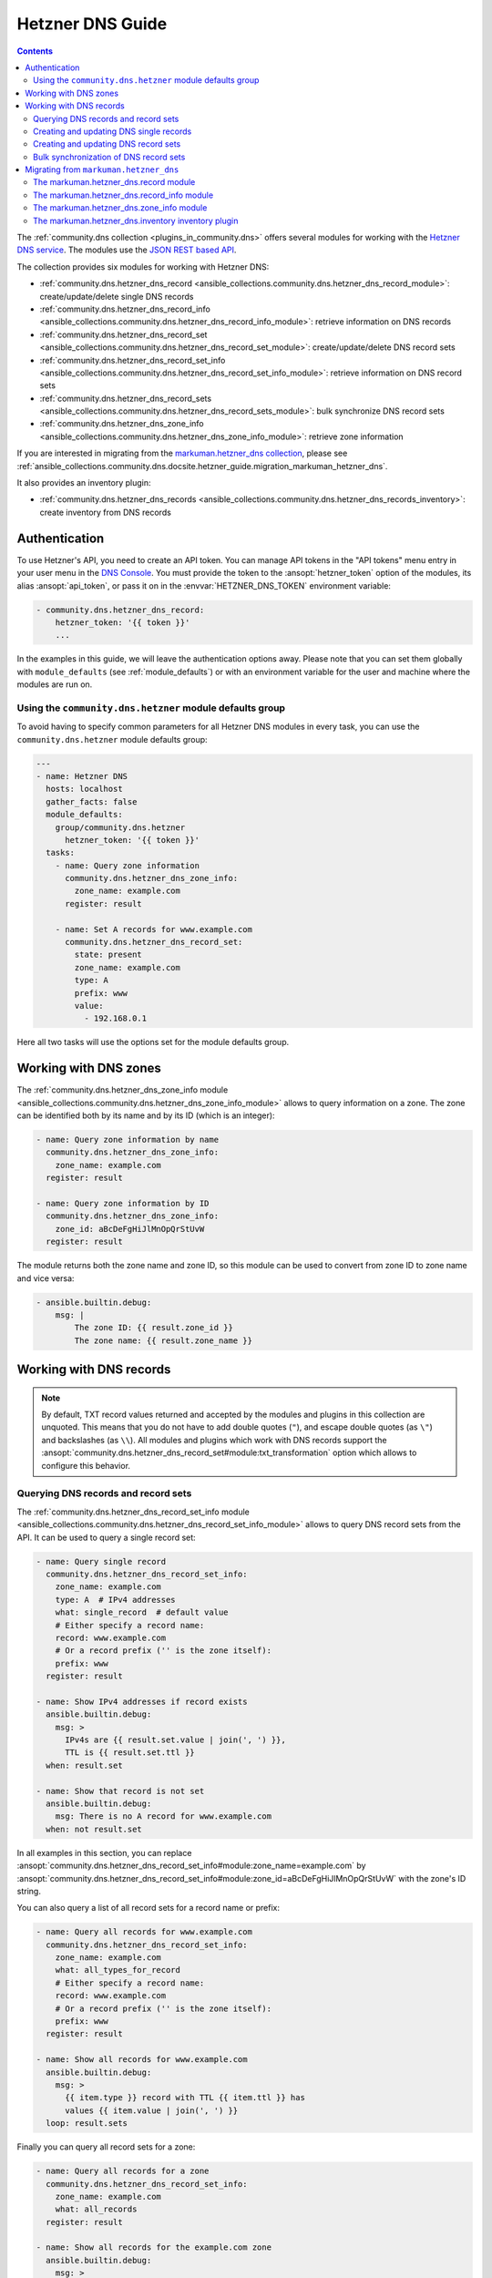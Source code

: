 ..
  Copyright (c) Ansible Project
  GNU General Public License v3.0+ (see LICENSES/GPL-3.0-or-later.txt or https://www.gnu.org/licenses/gpl-3.0.txt)
  SPDX-License-Identifier: GPL-3.0-or-later

.. _ansible_collections.community.dns.docsite.hetzner_guide:

Hetzner DNS Guide
=================

.. contents:: Contents
   :local:
   :depth: 2

The :ref:`community.dns collection <plugins_in_community.dns>` offers several modules for working with the `Hetzner DNS service <https://docs.hetzner.com/dns-console/dns/>`_.
The modules use the `JSON REST based API <https://dns.hetzner.com/api-docs/>`_.

The collection provides six modules for working with Hetzner DNS:

- :ref:`community.dns.hetzner_dns_record <ansible_collections.community.dns.hetzner_dns_record_module>`: create/update/delete single DNS records
- :ref:`community.dns.hetzner_dns_record_info <ansible_collections.community.dns.hetzner_dns_record_info_module>`: retrieve information on DNS records
- :ref:`community.dns.hetzner_dns_record_set <ansible_collections.community.dns.hetzner_dns_record_set_module>`: create/update/delete DNS record sets
- :ref:`community.dns.hetzner_dns_record_set_info <ansible_collections.community.dns.hetzner_dns_record_set_info_module>`: retrieve information on DNS record sets
- :ref:`community.dns.hetzner_dns_record_sets <ansible_collections.community.dns.hetzner_dns_record_sets_module>`: bulk synchronize DNS record sets
- :ref:`community.dns.hetzner_dns_zone_info <ansible_collections.community.dns.hetzner_dns_zone_info_module>`: retrieve zone information

If you are interested in migrating from the `markuman.hetzner_dns collection <https://galaxy.ansible.com/ui/repo/published/markuman/hetzner_dns/>`_, please see :ref:`ansible_collections.community.dns.docsite.hetzner_guide.migration_markuman_hetzner_dns`.

It also provides an inventory plugin:

- :ref:`community.dns.hetzner_dns_records <ansible_collections.community.dns.hetzner_dns_records_inventory>`: create inventory from DNS records

Authentication
--------------

To use Hetzner's API, you need to create an API token. You can manage API tokens in the "API tokens" menu entry in your user menu in the `DNS Console <https://dns.hetzner.com/>`_. You must provide the token to the :ansopt:`hetzner_token` option of the modules, its alias :ansopt:`api_token`, or pass it on in the :envvar:`HETZNER_DNS_TOKEN` environment variable:

.. code-block:: yaml+jinja

  - community.dns.hetzner_dns_record:
      hetzner_token: '{{ token }}'
      ...

In the examples in this guide, we will leave the authentication options away. Please note that you can set them globally with ``module_defaults`` (see :ref:`module_defaults`) or with an environment variable for the user and machine where the modules are run on.

Using the ``community.dns.hetzner`` module defaults group
~~~~~~~~~~~~~~~~~~~~~~~~~~~~~~~~~~~~~~~~~~~~~~~~~~~~~~~~~

To avoid having to specify common parameters for all Hetzner DNS modules in every task, you can use the ``community.dns.hetzner`` module defaults group:

.. code-block:: yaml+jinja

    ---
    - name: Hetzner DNS
      hosts: localhost
      gather_facts: false
      module_defaults:
        group/community.dns.hetzner
          hetzner_token: '{{ token }}'
      tasks:
        - name: Query zone information
          community.dns.hetzner_dns_zone_info:
            zone_name: example.com
          register: result

        - name: Set A records for www.example.com
          community.dns.hetzner_dns_record_set:
            state: present
            zone_name: example.com
            type: A
            prefix: www
            value:
              - 192.168.0.1

Here all two tasks will use the options set for the module defaults group.

Working with DNS zones
----------------------

The :ref:`community.dns.hetzner_dns_zone_info module <ansible_collections.community.dns.hetzner_dns_zone_info_module>` allows to query information on a zone. The zone can be identified both by its name and by its ID (which is an integer):

.. code-block:: yaml+jinja

    - name: Query zone information by name
      community.dns.hetzner_dns_zone_info:
        zone_name: example.com
      register: result

    - name: Query zone information by ID
      community.dns.hetzner_dns_zone_info:
        zone_id: aBcDeFgHiJlMnOpQrStUvW
      register: result

The module returns both the zone name and zone ID, so this module can be used to convert from zone ID to zone name and vice versa:

.. code-block:: yaml+jinja

    - ansible.builtin.debug:
        msg: |
            The zone ID: {{ result.zone_id }}
            The zone name: {{ result.zone_name }}

Working with DNS records
------------------------

.. note::

  By default, TXT record values returned and accepted by the modules and plugins in this collection are unquoted. This means that  you do not have to add double quotes (``"``), and escape double quotes (as ``\"``) and backslashes (as ``\\``). All modules and plugins which work with DNS records support the :ansopt:`community.dns.hetzner_dns_record_set#module:txt_transformation` option which allows to configure this behavior.

Querying DNS records and record sets
~~~~~~~~~~~~~~~~~~~~~~~~~~~~~~~~~~~~

The :ref:`community.dns.hetzner_dns_record_set_info module <ansible_collections.community.dns.hetzner_dns_record_set_info_module>` allows to query DNS record sets from the API. It can be used to query a single record set:

.. code-block:: yaml+jinja

    - name: Query single record
      community.dns.hetzner_dns_record_set_info:
        zone_name: example.com
        type: A  # IPv4 addresses
        what: single_record  # default value
        # Either specify a record name:
        record: www.example.com
        # Or a record prefix ('' is the zone itself):
        prefix: www
      register: result

    - name: Show IPv4 addresses if record exists
      ansible.builtin.debug:
        msg: >
          IPv4s are {{ result.set.value | join(', ') }},
          TTL is {{ result.set.ttl }}
      when: result.set

    - name: Show that record is not set
      ansible.builtin.debug:
        msg: There is no A record for www.example.com
      when: not result.set

In all examples in this section, you can replace :ansopt:`community.dns.hetzner_dns_record_set_info#module:zone_name=example.com` by :ansopt:`community.dns.hetzner_dns_record_set_info#module:zone_id=aBcDeFgHiJlMnOpQrStUvW` with the zone's ID string.

You can also query a list of all record sets for a record name or prefix:

.. code-block:: yaml+jinja

    - name: Query all records for www.example.com
      community.dns.hetzner_dns_record_set_info:
        zone_name: example.com
        what: all_types_for_record
        # Either specify a record name:
        record: www.example.com
        # Or a record prefix ('' is the zone itself):
        prefix: www
      register: result

    - name: Show all records for www.example.com
      ansible.builtin.debug:
        msg: >
          {{ item.type }} record with TTL {{ item.ttl }} has
          values {{ item.value | join(', ') }}
      loop: result.sets

Finally you can query all record sets for a zone:

.. code-block:: yaml+jinja

    - name: Query all records for a zone
      community.dns.hetzner_dns_record_set_info:
        zone_name: example.com
        what: all_records
      register: result

    - name: Show all records for the example.com zone
      ansible.builtin.debug:
        msg: >
          {{ item.type }} record for {{ item.record }} with
          TTL {{ item.ttl }} has values {{ item.value | join(', ') }}
      loop: result.sets

If you are interested in individual DNS records, and not record sets, you should use the :ref:`community.dns.hetzner_dns_record_info module <ansible_collections.community.dns.hetzner_dns_record_info_module>`. It supports the same limiting options as the ``community.dns.hetzner_dns_record_set_info`` module.

Creating and updating DNS single records
~~~~~~~~~~~~~~~~~~~~~~~~~~~~~~~~~~~~~~~~

If you do not want to add/remove values, but replace values, you will be interested in modifying a **record set** and not a single record. This is in particular important when working with ``CNAME`` and ``SOA`` records.

The :ref:`community.dns.hetzner_dns_record module <ansible_collections.community.dns.hetzner_dns_record_module>` allows to set, update and remove single DNS records. Setting and updating can be done as follows. Records will be matched by record name and type, and the TTL value will be updated if necessary:

.. code-block:: yaml+jinja

    - name: Add an A record with value 1.1.1.1 for www.example.com, resp. make sure the TTL is 300
      community.dns.hetzner_dns_record:
        state: present
        zone_name: example.com
        type: A  # IPv4 addresses
        # Either specify a record name:
        record: www.example.com
        # Or a record prefix ('' is the zone itself):
        prefix: www
        value: 1.1.1.1
        ttl: 300

To delete records, simply use :ansopt:`community.dns.hetzner_dns_record#module:state=absent`. Records will be matched by record name and type, and the TTL will be ignored:

.. code-block:: yaml+jinja

    - name: Remove A values for www.example.com
      community.dns.hetzner_dns_record:
        state: absent
        zone_name: example.com
        type: A  # IPv4 addresses
        record: www.example.com
        value: 1.1.1.1

Records of the same type for the same record name with other values are ignored.

Creating and updating DNS record sets
~~~~~~~~~~~~~~~~~~~~~~~~~~~~~~~~~~~~~

The :ref:`community.dns.hetzner_dns_record_set module <ansible_collections.community.dns.hetzner_dns_record_set_module>` allows to set, update and remove DNS record sets. Setting and updating can be done as follows:

.. code-block:: yaml+jinja

    - name: Make sure record is set to the given value
      community.dns.hetzner_dns_record_set:
        state: present
        zone_name: example.com
        type: A  # IPv4 addresses
        # Either specify a record name:
        record: www.example.com
        # Or a record prefix ('' is the zone itself):
        prefix: www
        value:
          - 1.1.1.1
          - 8.8.8.8

If you want to assert that a record has a certain value, set :ansopt:`community.dns.hetzner_dns_record_set#module:on_existing=keep`. Using :ansval:`keep_and_warn` instead will emit a warning if this happens, and :ansval:`keep_and_fail` will make the module fail.

To delete values, you can either overwrite the values with value :ansval:`[]`, or use :ansopt:`community.dns.hetzner_dns_record_set#module:state=absent`:

.. code-block:: yaml+jinja

    - name: Remove A values for www.example.com
      community.dns.hetzner_dns_record_set:
        state: present
        zone_name: example.com
        type: A  # IPv4 addresses
        record: www.example.com
        value: []

    - name: Remove TXT values for www.example.com
      community.dns.hetzner_dns_record_set:
        zone_name: example.com
        type: TXT
        prefix: www
        state: absent

    - name: Remove specific AAAA values for www.example.com
      community.dns.hetzner_dns_record_set:
        zone_name: example.com
        type: AAAA  # IPv6 addresses
        prefix: www
        state: absent
        on_existing: keep_and_fail
        ttl: 300
        value:
          - '::1'

In the third example, :ansopt:`community.dns.hetzner_dns_record_set#module:on_existing=keep_and_fail` is present and an explicit value and TTL are given. This makes the module remove the current value only if there's a AAAA record for ``www.example.com`` whose current value is ``::1`` and whose TTL is 300. If another value is set, the module will not make any change, but fail. This can be useful to not accidentally remove values you do not want to change. To issue a warning instead of failing, use :ansopt:`community.dns.hetzner_dns_record_set#module:on_existing=keep_and_warn`, and to simply not do a change without any indication of this situation, use :ansopt:`community.dns.hetzner_dns_record_set#module:on_existing=keep`.

Bulk synchronization of DNS record sets
~~~~~~~~~~~~~~~~~~~~~~~~~~~~~~~~~~~~~~~

If you want to set/update multiple records at once, or even make sure that the precise set of records you are providing are present and nothing else, you can use the :ref:`community.dns.hetzner_dns_record_sets module <ansible_collections.community.dns.hetzner_dns_record_sets_module>`.

The following example shows up to set/update multiple records at once:

.. code-block:: yaml+jinja

    - name: Make sure that multiple records are present
      community.dns.hetzner_dns_record_sets:
        zone_name: example.com
        record_sets:
          - prefix: www
            type: A
            value:
              - 1.1.1.1
              - 8.8.8.8
          - prefix: www
            type: AAAA
            value:
              - '::1'

The next example shows how to make sure that only the given records are available and all other records are deleted. Note that for the :ansopt:`community.dns.hetzner_dns_record_sets#module:record_sets[].type=NS` record we used :ansopt:`community.dns.hetzner_dns_record_sets#module:record_sets[].ignore=true`, which allows us to skip the value. It tells the module that it should not touch the ``NS`` record for ``example.com``.

.. code-block:: yaml+jinja

    - name: Make sure that multiple records are present
      community.dns.hetzner_dns_record_sets:
        zone_name: example.com
        prune: true
        record_sets:
          - prefix: www
            type: A
            value:
              - 1.1.1.1
              - 8.8.8.8
          - prefix: www
            type: AAAA
            value:
              - '::1'
          - prefix: ''
            type: NS
            ignore: true

.. _ansible_collections.community.dns.docsite.hetzner_guide.migration_markuman_hetzner_dns:

Migrating from ``markuman.hetzner_dns``
---------------------------------------

This section describes how to migrate playbooks and roles from using the `markuman.hetzner_dns collection <https://galaxy.ansible.com/ui/repo/published/markuman/hetzner_dns/>`_ to the Hetzner modules and plugins in the ``community.dns`` collection.

There are three steps for migrating. Two of these steps must be done on migration, the third step can also be done later:

1. Replace the modules and plugins used by the new ones.
2. Adjust module and plugin options if necessary.
3. Avoid deprecated aliases which ease the transition.

The `markuman.hetzner_dns collection <https://galaxy.ansible.com/ui/repo/published/markuman/hetzner_dns/>`_ collection provides three modules and one inventory plugin.

.. note::

  When working with TXT records, please look at the :ansopt:`community.dns.hetzner_dns_record_set#module:txt_transformation` option. By default, the modules and plugins in this collection use **unquoted** values (you do not have to add double quotes and escape double quotes and backslashes), while the modules and plugins in ``markuman.hetzner_dns`` use partially quoted values. You can switch behavior of the ``community.dns`` modules by passing :ansopt:`community.dns.hetzner_dns_record_set#module:txt_transformation=api` or :ansopt:`community.dns.hetzner_dns_record_set#module:txt_transformation=quoted`.

The markuman.hetzner_dns.record module
~~~~~~~~~~~~~~~~~~~~~~~~~~~~~~~~~~~~~~

The ``markuman.hetzner_dns.zone_info`` module can be replaced by the :ref:`community.dns.hetzner_dns_record module <ansible_collections.community.dns.hetzner_dns_record_module>` and the :ref:`community.dns.hetzner_dns_record_set module <ansible_collections.community.dns.hetzner_dns_record_set_module>`, depending on what it is used for.

When creating, updating or removing single records, the :ref:`community.dns.hetzner_dns_record module <ansible_collections.community.dns.hetzner_dns_record_module>` should be used. This is the case when :ansopt:`purge=false` is specified (the default value). Note that :ansopt:`replace`, :ansopt:`overwrite` and :ansopt:`solo` are aliases of :ansopt:`purge`.

.. code-block:: yaml+jinja

    # Creating and updating DNS records

    - name: Creating or updating a single DNS record with markuman.hetzner_dns
      markuman.hetzner_dns.record:
        zone_name: example.com
        name: localhost
        type: A
        value: 127.0.0.1
        ttl: 60
        # This means the module operates on single DNS entries. If not specified,
        # this is the default value:
        purge: false

    - name: Creating or updating a single DNS record with community.dns
      community.dns.hetzner_dns_record:
        zone_name: example.com
        # 'state' must always be specified:
        state: present
        # 'name' is a deprecated alias of 'prefix', so it can be
        # kept during a first migration step:
        name: localhost
        # 'type', 'value' and 'ttl' do not change:
        type: A
        value: 127.0.0.1
        ttl: 60
        # If type is TXT, you either have to adjust the value you pass,
        # or keep the following option:
        txt_transformation: api

When the ``markuman.hetzner_dns.record`` module is in replace mode, it should be replaced by the :ref:`community.dns.hetzner_dns_record_set module <ansible_collections.community.dns.hetzner_dns_record_set_module>`, since then it operates on the *record set* and not just on a single record:

.. code-block:: yaml+jinja

    # Creating and updating DNS record sets

    - name: Creating or updating a record set with markuman.hetzner_dns
      markuman.hetzner_dns.record:
        zone_name: example.com
        name: localhost
        type: A
        value: 127.0.0.1
        ttl: 60
        # This means the module operates on the record set:
        purge: true

    - name: Creating or updating a record set with community.dns
      community.dns.hetzner_dns_record_set:
        zone_name: example.com
        # 'state' must always be specified:
        state: present
        # 'name' is a deprecated alias of 'prefix', so it can be
        # kept during a first migration step:
        name: localhost
        # 'type' and 'ttl' do not change:
        type: A
        ttl: 60
        # 'value' is now a list:
        value:
          - 127.0.0.1
        # Ansible allows to specify lists as a comma-separated string.
        # So for records which do not contain a comma, you can also
        # keep the old syntax, in this case:
        #
        #     value: 127.0.0.1
        #
        # If type is TXT, you either have to adjust the value you pass,
        # or keep the following option:
        txt_transformation: api

When deleting a record, it depends on whether :ansopt:`value` is specified or not. If :ansopt:`value` is specified, the module is deleting a single DNS record, and the :ref:`community.dns.hetzner_dns_record module <ansible_collections.community.dns.hetzner_dns_record_module>` should be used:

.. code-block:: yaml+jinja

    # Deleting single DNS records

    - name: Deleting a single DNS record with markuman.hetzner_dns
      markuman.hetzner_dns.record:
        zone_name: example.com
        state: absent
        name: localhost
        type: A
        value: 127.0.0.1
        ttl: 60

    - name: Deleting a single DNS record with community.dns
      community.dns.hetzner_dns_record:
        zone_name: example.com
        state: absent
        # 'name' is a deprecated alias of 'prefix', so it can be
        # kept during a first migration step:
        name: localhost
        # 'type', 'value' and 'ttl' do not change:
        type: A
        value: 127.0.0.1
        ttl: 60
        # If type is TXT, you either have to adjust the value you pass,
        # or keep the following option:
        txt_transformation: api

When :ansopt:`value` is not specified, the ``markuman.hetzner_dns.record`` module will delete all records for this prefix and type. In that case, it operates on a record set and the :ref:`community.dns.hetzner_dns_record_set module <ansible_collections.community.dns.hetzner_dns_record_set_module>` should be used:

.. code-block:: yaml+jinja

    # Deleting multiple DNS records

    - name: Deleting multiple DNS records with markuman.hetzner_dns
      markuman.hetzner_dns.record:
        zone_name: example.com
        state: absent
        name: localhost
        type: A

    - name: Deleting a single DNS record with community.dns
      community.dns.hetzner_dns_record_set:
        zone_name: example.com
        state: absent
        # 'name' is a deprecated alias of 'prefix', so it can be
        # kept during a first migration step:
        name: localhost
        # 'type' does not change:
        type: A

A last step is replacing the deprecated alias :ansopt:`community.dns.hetzner_dns_record_set#module:name` of :ansopt:`community.dns.hetzner_dns_record_set#module:prefix` by :ansopt:`community.dns.hetzner_dns_record_set#module:prefix`. This can be done later though, if you do not mind the deprecation warnings.

The markuman.hetzner_dns.record_info module
~~~~~~~~~~~~~~~~~~~~~~~~~~~~~~~~~~~~~~~~~~~

The ``markuman.hetzner_dns.record_info`` module can be replaced by the :ref:`community.dns.hetzner_dns_record_info module <ansible_collections.community.dns.hetzner_dns_record_info_module>`. The main difference is that instead of by the :ansopt:`filters` option, the output is controlled by the :ansopt:`community.dns.hetzner_dns_record_info#module:what` option (choices :ansval:`single_record`, :ansval:`all_types_for_record`, and :ansval:`all_records`), the :ansopt:`community.dns.hetzner_dns_record_info#module:type` option (needed when :ansopt:`community.dns.hetzner_dns_record_info#module:what=single_record`), and the :ansopt:`community.dns.hetzner_dns_record_info#module:record` and :ansopt:`community.dns.hetzner_dns_record_info#module:prefix` options (needed when :ansopt:`community.dns.hetzner_dns_record_info#module:what` is not :ansval:`all_records`).

The markuman.hetzner_dns.zone_info module
~~~~~~~~~~~~~~~~~~~~~~~~~~~~~~~~~~~~~~~~~

The ``markuman.hetzner_dns.zone_info`` module can be replaced by the :ref:`community.dns.hetzner_dns_zone_info module <ansible_collections.community.dns.hetzner_dns_zone_info_module>`. The main differences are:

1. The parameter :ansopt:`name` must be changed to :ansopt:`community.dns.hetzner_dns_zone_info#module:zone_name` or :ansopt:`community.dns.hetzner_dns_zone_info#module:zone`.
2. The return value :ansretval:`community.dns.hetzner_dns_zone_info#module:zone_info` no longer has the ``name`` and ``id`` entries. Use the return values :ansretval:`community.dns.hetzner_dns_zone_info#module:zone_name` and :ansretval:`community.dns.hetzner_dns_zone_info#module:zone_id` instead.

The markuman.hetzner_dns.inventory inventory plugin
~~~~~~~~~~~~~~~~~~~~~~~~~~~~~~~~~~~~~~~~~~~~~~~~~~~

The ``markuman.hetzner_dns.inventory`` inventory plugin can be replaced by the :ref:`community.dns.hetzner_dns_records inventory plugin <ansible_collections.community.dns.hetzner_dns_records_inventory>`. Besides the plugin name, no change should be necessary.
